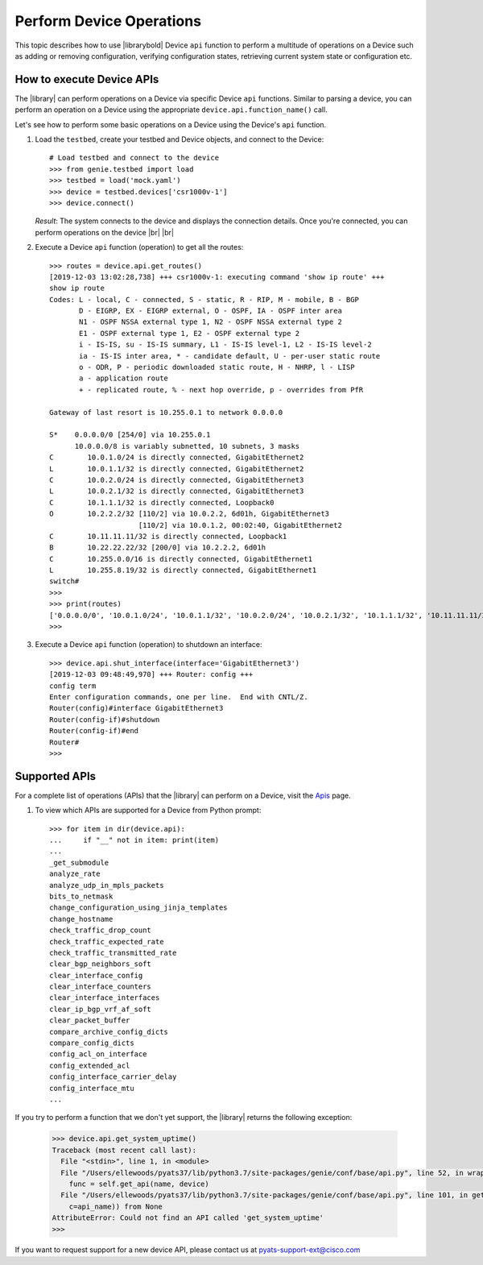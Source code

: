.. _device-apis:

Perform Device Operations
=========================
This topic describes how to use |librarybold| Device ``api`` function to perform a multitude of operations on a Device such as adding or removing configuration, verifying configuration states, retrieving current system state or configuration etc.

.. _device-operation-exec:

How to execute Device APIs
--------------------------

The |library| can perform operations on a Device via specific Device ``api`` functions. Similar to parsing a device, you can perform an operation on a Device using the appropriate ``device.api.function_name()`` call.

Let's see how to perform some basic operations on a Device using the Device's ``api`` function.

#. Load the ``testbed``, create your testbed and Device objects, and connect to the Device::

    # Load testbed and connect to the device
    >>> from genie.testbed import load
    >>> testbed = load('mock.yaml')
    >>> device = testbed.devices['csr1000v-1']
    >>> device.connect()

   *Result*: The system connects to the device and displays the connection details. Once you're connected, you can perform operations on the device |br| |br| 

#. Execute a Device ``api`` function (operation) to get all the routes::

    >>> routes = device.api.get_routes()
    [2019-12-03 13:02:28,738] +++ csr1000v-1: executing command 'show ip route' +++
    show ip route
    Codes: L - local, C - connected, S - static, R - RIP, M - mobile, B - BGP
           D - EIGRP, EX - EIGRP external, O - OSPF, IA - OSPF inter area
           N1 - OSPF NSSA external type 1, N2 - OSPF NSSA external type 2
           E1 - OSPF external type 1, E2 - OSPF external type 2
           i - IS-IS, su - IS-IS summary, L1 - IS-IS level-1, L2 - IS-IS level-2
           ia - IS-IS inter area, * - candidate default, U - per-user static route
           o - ODR, P - periodic downloaded static route, H - NHRP, l - LISP
           a - application route
           + - replicated route, % - next hop override, p - overrides from PfR

    Gateway of last resort is 10.255.0.1 to network 0.0.0.0

    S*    0.0.0.0/0 [254/0] via 10.255.0.1
          10.0.0.0/8 is variably subnetted, 10 subnets, 3 masks
    C        10.0.1.0/24 is directly connected, GigabitEthernet2
    L        10.0.1.1/32 is directly connected, GigabitEthernet2
    C        10.0.2.0/24 is directly connected, GigabitEthernet3
    L        10.0.2.1/32 is directly connected, GigabitEthernet3
    C        10.1.1.1/32 is directly connected, Loopback0
    O        10.2.2.2/32 [110/2] via 10.0.2.2, 6d01h, GigabitEthernet3
                         [110/2] via 10.0.1.2, 00:02:40, GigabitEthernet2
    C        10.11.11.11/32 is directly connected, Loopback1
    B        10.22.22.22/32 [200/0] via 10.2.2.2, 6d01h
    C        10.255.0.0/16 is directly connected, GigabitEthernet1
    L        10.255.8.19/32 is directly connected, GigabitEthernet1
    switch#
    >>>
    >>> print(routes)
    ['0.0.0.0/0', '10.0.1.0/24', '10.0.1.1/32', '10.0.2.0/24', '10.0.2.1/32', '10.1.1.1/32', '10.11.11.11/32', '10.2.2.2/32', '10.22.22.22/32', '10.255.0.0/16', '10.255.8.19/32']
    >>>

#. Execute a Device ``api`` function (operation) to shutdown an interface::

    >>> device.api.shut_interface(interface='GigabitEthernet3')
    [2019-12-03 09:48:49,970] +++ Router: config +++
    config term
    Enter configuration commands, one per line.  End with CNTL/Z.
    Router(config)#interface GigabitEthernet3
    Router(config-if)#shutdown
    Router(config-if)#end
    Router#
    >>>

.. _supported-apis:

Supported APIs
--------------
For a complete list of operations (APIs) that the |library| can perform on a Device, visit the `Apis <https://pubhub.devnetcloud.com/media/genie-feature-browser/docs/#/apis>`_ page.

#. To view which APIs are supported for a Device from Python prompt::

    >>> for item in dir(device.api):
    ...     if "__" not in item: print(item)
    ...
    _get_submodule
    analyze_rate
    analyze_udp_in_mpls_packets
    bits_to_netmask
    change_configuration_using_jinja_templates
    change_hostname
    check_traffic_drop_count
    check_traffic_expected_rate
    check_traffic_transmitted_rate
    clear_bgp_neighbors_soft
    clear_interface_config
    clear_interface_counters
    clear_interface_interfaces
    clear_ip_bgp_vrf_af_soft
    clear_packet_buffer
    compare_archive_config_dicts
    compare_config_dicts
    config_acl_on_interface
    config_extended_acl
    config_interface_carrier_delay
    config_interface_mtu
    ...

If you try to perform a function that we don't yet support, the |library| returns the following exception:

 .. code-block:: python

    >>> device.api.get_system_uptime()
    Traceback (most recent call last):
      File "<stdin>", line 1, in <module>
      File "/Users/ellewoods/pyats37/lib/python3.7/site-packages/genie/conf/base/api.py", line 52, in wrapper_match
        func = self.get_api(name, device)
      File "/Users/ellewoods/pyats37/lib/python3.7/site-packages/genie/conf/base/api.py", line 101, in get_api
        c=api_name)) from None
    AttributeError: Could not find an API called 'get_system_uptime'
    >>>

If you want to request support for a new device API, please contact us at pyats-support-ext@cisco.com
